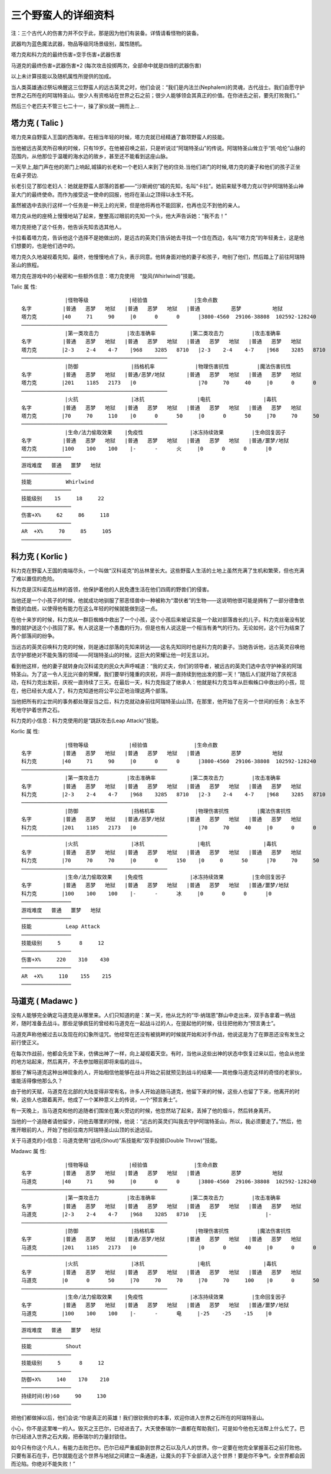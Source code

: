 .. _三个野蛮人的详细资料:

三个野蛮人的详细资料
===============================================================================
注：三个古代人的伤害力并不仅于此，那是因为他们有装备。详情请看怪物的装备。

武器均为蓝色魔法武器，物品等级同场景级别，属性随机。

塔力克和科力克的最终伤害=空手伤害+武器伤害

马道克的最终伤害=武器伤害*2 (每次攻击投掷两次，全部命中就是四倍的武器伤害)

以上未计算技能以及随机属性所提供的加成。

当人类英雄通过祭坛唤醒这三位野蛮人的远古英灵之时，他们会说：“我们是内法兰(Nephalem)的灵魂，古代战士。我们自愿守护世界之石所在的阿瑞特圣山。很少人有资格站在世界之石之前；很少人能够领会其真正的价值。在你进去之前，要先打败我们。”

然后三个老匹夫不管三七二十一，操了家伙就一拥而上... 


塔力克 ( Talic )
-------------------------------------------------------------------------------
塔力克来自野蛮人王国的西海岸。在相当年轻的时候，塔力克就已经精通了数项野蛮人的技能。 

当他被远古英灵所召唤的时候，只有19岁。在他被召唤之前，只是听说过“阿瑞特圣山”的传说。阿瑞特圣山耸立于“凯·哈伦”山脉的范围内，从他那位于温暖的海水边的故乡，甚至还不能看到这座山脉。

一天早上,敲门声在他的房门上响起,城镇的长老和一个老妇人来到了他的住处.当他们进门的时候,塔力克的妻子和他们的孩子正坐在桌子旁边. 

长老引见了那位老妇人：她就是野蛮人部落的首都——“沙斯阙仞”城的先知，名叫“卡拉”。她前来赋予塔力克以守护阿瑞特圣山神圣大门的最终使命。而作为接受这一使命的回报，他将在圣山之顶得以永生不死。

虽然被选中去执行这样一个任务是一种无上的光荣，但是他将再也不能回家，也再也见不到他的亲人。

塔力克从他的座椅上慢慢地站了起来，整整高过眼前的先知一个头，他大声告诉她：“我不去！”　

塔力克拒绝了这个任务，他告诉先知去选其他人。

卡拉看着塔力克，告诉他这个选择不是她做出的，是远古的英灵们告诉她去寻找一个住在西边，名叫“塔力克”的年轻勇士，这是他们想要的，也是他们选中的。
　　
塔力克久久地凝视着先知，最终，他慢慢地点了头，表示同意。他转身面对他的妻子和孩子，吻别了他们，然后踏上了前往阿瑞特圣山的旅程。

塔力克在游戏中的小秘密和一些额外信息：塔力克使用　“旋风(Whirlwind)”技能。

Talic 属 性::

	              |怪物等级             |经验值               |生命点数
	名字          |普通   恶梦   地狱   |普通   恶梦   地狱   |普通          恶梦          地狱
	塔力克        |40     71     90     |0      0      0      |3800-4560  29106-38808  102592-128240
	───────────────────────────────────────────────
	              |第一类攻击力         |攻击准确率           |第二类攻击力         |攻击准确率 
	名字          |普通   恶梦   地狱   |普通   恶梦   地狱   |普通   恶梦   地狱   |普通   恶梦   地狱
	塔力克        |2-3    2-4    4-7    |968    3285   8710   |2-3    2-4    4-7    |968    3285   8710
	───────────────────────────────────────────────
	              |防御                 |挡格机率             |物理伤害抗性         |魔法伤害抗性
	名字          |普通   恶梦   地狱   |普通/恶梦/地狱       |普通   恶梦   地狱   |普通   恶梦   地狱
	塔力克        |201    1185   2173   |0                    |70     70     40     |0      0      0
	───────────────────────────────────────────────
	              |火抗                 |冰抗                 |电抗                 |毒抗
	名字          |普通   恶梦   地狱   |普通   恶梦   地狱   |普通   恶梦   地狱   |普通   恶梦   地狱
	塔力克        |70     70     110    |0      0      50     |0      0      50     |70     70     50
	───────────────────────────────────────────────
	              |生命/法力偷取效果    |免疫性               |冰冻持续效果         |生命回复因子
	名字          |普通   恶梦   地狱   |普通   恶梦   地狱   |普通   恶梦   地狱   |普通/噩梦/地狱
	塔力克        |100    100    100    |-      -      火     |0      0      0      |0
	────────────────
	游戏难度   普通   噩梦   地狱
	────────────────
	技能           Whirlwind
	────────────────
	技能级别    15     18     22
	────────────────
	伤害+X%     62     86     118
	────────────────
	AR  +X%     70     85     105
	──────────────── 


科力克 ( Korlic )
-------------------------------------------------------------------------------
科力克在野蛮人王国的南端尽头，一个叫做“汉科诺克”的丛林里长大。这些野蛮人生活的土地上虽然充满了生机和繁荣，但也充满了难以置信的危险。

科力克是汉科诺克丛林的首领，他保护着他的人民免遭生活在他们四周的野兽们的侵害。

当他还是一个小孩子的时候，他就成功地驯服了邪恶怪兽中一种被称为“潜伏者”的生物——这说明他很可能是拥有了一部分德鲁依教徒的血统，以使得他有能力在这么年轻的时候就能做到这一点。

在他十来岁的时候，科力克从一群巨蜘蛛中救出了一个小孩，这个小孩后来被证实是一个敌对部落酋长的儿子。科力克丝毫没有犹豫的就护送这个小孩回了家。有人说这是一个愚蠢的行为，但是也有人说这是一个相当有勇气的行为。无论如何，这个行为结束了两个部落间的纷争。

当远古的英灵召唤科力克的时候，则是通过部落的先知来转达——这名先知同时也是科力克的妻子。当她告诉他，远古英灵召唤他去守护那绝对不能失落的领域——阿瑞特圣山的时候，这巨大的荣耀让他一时无言以对。

看到他这样，他的妻子就转身向汉科诺克的民众大声呼喊道：“我的丈夫，你们的领导者，被远古的英灵们选中去守护神圣的阿瑞特圣山。为了这一令人无比兴奋的荣耀，我们要举行隆重的庆祝，并将一直持续到他出发的那一天！”随后人们就开始了庆祝活动，在科力克出发前，庆祝一直持续了三天。在最后一天，科力克指定了继承人：他就是科力克当年从巨蜘蛛口中救出的小孩，现在，他已经长大成人了，科力克知道他将公平公正地治理这两个部落。

当他把所有的尘世间的事务都处理妥当之后，科力克就动身前往阿瑞特圣山山顶，在那里，他开始了在另一个世间的任务：永生不死地守护着世界之石。

科力克的小信息：科力克使用的是“跳跃攻击(Leap Attack)”技能。

Korlic 属 性::

	              |怪物等级             |经验值               |生命点数
	名字          |普通   恶梦   地狱   |普通   恶梦   地狱   |普通          恶梦          地狱
	科力克        |40     71     90     |0      0      0      |3800-4560  29106-38808  102592-128240
	───────────────────────────────────────────────
	              |第一类攻击力         |攻击准确率           |第二类攻击力         |攻击准确率 
	名字          |普通   恶梦   地狱   |普通   恶梦   地狱   |普通   恶梦   地狱   |普通   恶梦   地狱
	科力克        |2-3    2-4    4-7    |968    3285   8710   |2-3    2-4    4-7    |968    3285   8710
	───────────────────────────────────────────────
	              |防御                 |挡格机率             |物理伤害抗性         |魔法伤害抗性
	名字          |普通   恶梦   地狱   |普通/恶梦/地狱       |普通   恶梦   地狱   |普通   恶梦   地狱
	科力克        |201    1185   2173   |0                    |70     70     40     |0      0      0
	───────────────────────────────────────────────
	              |火抗                 |冰抗                 |电抗                 |毒抗
	名字          |普通   恶梦   地狱   |普通   恶梦   地狱   |普通   恶梦   地狱   |普通   恶梦   地狱
	科力克        |70     70     70     |0      0      150    |0     0      50      |70     70     50
	───────────────────────────────────────────────
	              |生命/法力偷取效果    |免疫性               |冰冻持续效果         |生命回复因子
	名字          |普通   恶梦   地狱   |普通   恶梦   地狱   |普通   恶梦   地狱   |普通/噩梦/地狱
	科力克        |100    100    100    |-      -      冰     |0      0      0      |0
	────────────────
	游戏难度   普通   噩梦   地狱
	────────────────
	技能           Leap Attack
	────────────────
	技能级别     5      8     12
	────────────────
	伤害+X%     220    310    430
	────────────────
	AR  +X%     110    155    215
	────────────────


马道克 ( Madawc )
-------------------------------------------------------------------------------
没有人能够完全确定马道克是从哪里来。人们只知道的是：某一天，他从北方的“华·纳瑞恩”群山中走出来，双手各拿着一柄战斧，随时准备去战斗。那些足够疯狂的曾经和马道克在一起战斗过的人，在提起他的时候，往往把他称为“预言勇士”。

马道克声称他被过去以及现在的幻象所诅咒。他经常在还没有被挑畔的时候就开始和对手作战，他说这是为了在罪恶还没有发生之前行使正义。

在每次作战前，他都会先坐下来，仿佛出神了一样，向上凝视着天空。有时，当他从这些出神的状态中恢复过来以后，他会从他坐的地方站起来，然后离开，不去参加眼前即将来临的战斗。

那些了解马道克这种出神现象的人，开始相信他能够在战斗开始之前就预见到战斗的结果——其他像马道克这样的奇怪的老家伙，谁能活得像他那么久？

由于他的天赋，马道克在北部的大陆变得非常有名，许多人开始追随马道克，他留下来的时候，这些人也留了下来，他离开的时候，这些人也跟着离开。他成了一个某种意义上的传说，一个“预言勇士”。

有一天晚上，当马道克和他的追随者们围坐在篝火旁边的时候，他忽然站了起来，丢掉了他的烟斗，然后转身离开。

当他的一个追随者请他留步，问他去哪里的时候，他说：“远古的英灵们叫我去守护阿瑞特圣山，所以，我必须要走了。”然后，他推开眼前的人，开始了他前往南方阿瑞特圣山山顶的长途远征。

关于马道克的小信息：马道克使用“战吼(Shout)”系技能和“双手投掷(Double Throw)”技能。

Madawc 属 性::

	              |怪物等级             |经验值               |生命点数
	名字          |普通   恶梦   地狱   |普通   恶梦   地狱   |普通          恶梦          地狱
	马道克        |40     71     90     |0      0      0      |3800-4560  29106-38808  102592-128240
	───────────────────────────────────────────────
	              |第一类攻击力         |攻击准确率           |第二类攻击力         |攻击准确率 
	名字          |普通   恶梦   地狱   |普通   恶梦   地狱   |普通   恶梦   地狱   |普通   恶梦   地狱
	马道克        |2-3    2-4    4-7    |968    3285   8710   |无                   |-
	───────────────────────────────────────────────
	              |防御                 |挡格机率             |物理伤害抗性         |魔法伤害抗性
	名字          |普通   恶梦   地狱   |普通/恶梦/地狱       |普通   恶梦   地狱   |普通   恶梦   地狱
	马道克        |201    1185   2173   |0                    |0      0      40     |0      0      0
	───────────────────────────────────────────────
	              |火抗                 |冰抗                 |电抗                 |毒抗
	名字          |普通   恶梦   地狱   |普通   恶梦   地狱   |普通   恶梦   地狱   |普通   恶梦   地狱
	马道克        |0      0      50     |70     70     70     |70     70     100    |0      0      50
	───────────────────────────────────────────────
	              |生命/法力偷取效果    |免疫性               |冰冻持续效果         |生命回复因子
	名字          |普通   恶梦   地狱   |普通   恶梦   地狱   |普通   恶梦   地狱   |普通/噩梦/地狱
	马道克        |100    100    100    |-      -      电     |-25    -25    -15    |0
	────────────────
	游戏难度   普通   噩梦   地狱
	────────────────
	技能           Shout
	────────────────
	技能级别     5      8     12
	────────────────
	防御+X%     140    170    210
	────────────────
	持续时间(秒)60     90     130
	────────────────

把他们都做掉以后，他们会说:“你是真正的英雄！我们很钦佩你的本事，欢迎你进入世界之石所在的阿瑞特圣山。

小心，你不是这里唯一的人。毁灭之王巴尔，已经进去了。大天使泰瑞尔一直都在帮助我们，可是如今他也无法帮上什么忙了。巴尔已经进入世界之石大殿，把泰瑞尔的力量封锁住。
　　
如今只有你这个凡人，有能力击败巴尔。巴尔已经严重威胁到世界之石以及凡人的世界。你一定要在他完全掌握圣石之前打败他。只要有圣石在手，巴尔就能在这个世界与地狱之间建立一条通道，让魔头的手下全部进入这个世界！要是你不争气，全世界都会因而沦陷。你绝对不能失败！”
